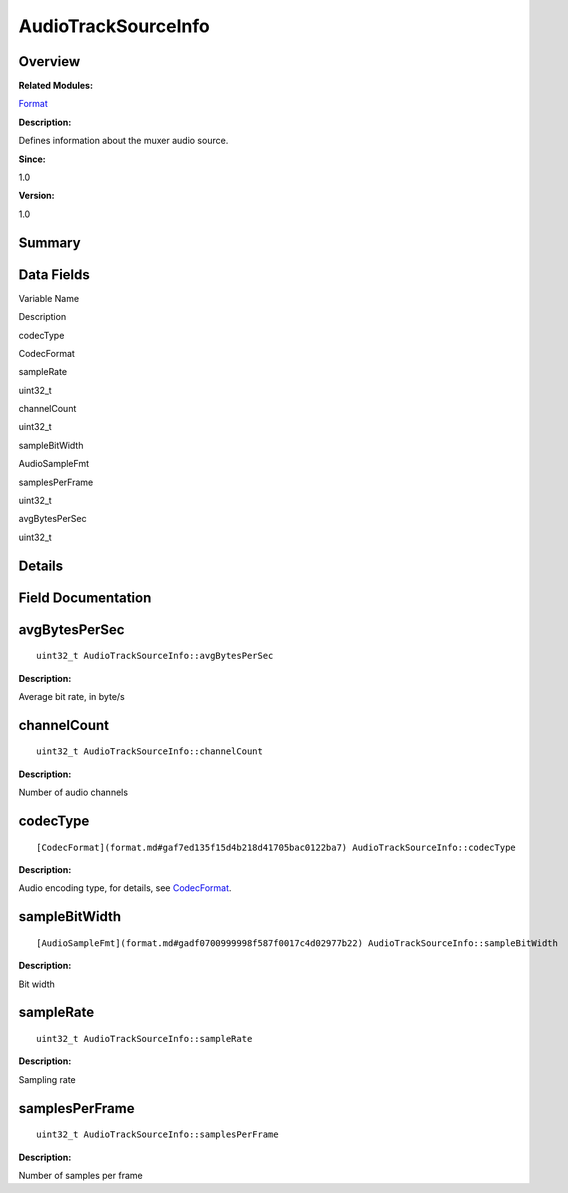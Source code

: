 AudioTrackSourceInfo
====================

**Overview**\ 
--------------

**Related Modules:**

`Format <format.md>`__

**Description:**

Defines information about the muxer audio source.

**Since:**

1.0

**Version:**

1.0

**Summary**\ 
-------------

Data Fields
-----------

.. raw:: html

   <table>

.. raw:: html

   <thead align="left">

.. raw:: html

   <tr id="row925051241093529">

.. raw:: html

   <th class="cellrowborder" valign="top" width="50%" id="mcps1.1.3.1.1">

.. raw:: html

   <p id="p322533423093529">

Variable Name

.. raw:: html

   </p>

.. raw:: html

   </th>

.. raw:: html

   <th class="cellrowborder" valign="top" width="50%" id="mcps1.1.3.1.2">

.. raw:: html

   <p id="p777640612093529">

Description

.. raw:: html

   </p>

.. raw:: html

   </th>

.. raw:: html

   </tr>

.. raw:: html

   </thead>

.. raw:: html

   <tbody>

.. raw:: html

   <tr id="row1746888656093529">

.. raw:: html

   <td class="cellrowborder" valign="top" width="50%" headers="mcps1.1.3.1.1 ">

.. raw:: html

   <p id="p932178404093529">

codecType

.. raw:: html

   </p>

.. raw:: html

   </td>

.. raw:: html

   <td class="cellrowborder" valign="top" width="50%" headers="mcps1.1.3.1.2 ">

.. raw:: html

   <p id="p1957845399093529">

CodecFormat

.. raw:: html

   </p>

.. raw:: html

   </td>

.. raw:: html

   </tr>

.. raw:: html

   <tr id="row2046697984093529">

.. raw:: html

   <td class="cellrowborder" valign="top" width="50%" headers="mcps1.1.3.1.1 ">

.. raw:: html

   <p id="p146712789093529">

sampleRate

.. raw:: html

   </p>

.. raw:: html

   </td>

.. raw:: html

   <td class="cellrowborder" valign="top" width="50%" headers="mcps1.1.3.1.2 ">

.. raw:: html

   <p id="p987839260093529">

uint32_t

.. raw:: html

   </p>

.. raw:: html

   </td>

.. raw:: html

   </tr>

.. raw:: html

   <tr id="row83543201093529">

.. raw:: html

   <td class="cellrowborder" valign="top" width="50%" headers="mcps1.1.3.1.1 ">

.. raw:: html

   <p id="p1454175371093529">

channelCount

.. raw:: html

   </p>

.. raw:: html

   </td>

.. raw:: html

   <td class="cellrowborder" valign="top" width="50%" headers="mcps1.1.3.1.2 ">

.. raw:: html

   <p id="p1032551836093529">

uint32_t

.. raw:: html

   </p>

.. raw:: html

   </td>

.. raw:: html

   </tr>

.. raw:: html

   <tr id="row128718947093529">

.. raw:: html

   <td class="cellrowborder" valign="top" width="50%" headers="mcps1.1.3.1.1 ">

.. raw:: html

   <p id="p2076488370093529">

sampleBitWidth

.. raw:: html

   </p>

.. raw:: html

   </td>

.. raw:: html

   <td class="cellrowborder" valign="top" width="50%" headers="mcps1.1.3.1.2 ">

.. raw:: html

   <p id="p378014238093529">

AudioSampleFmt

.. raw:: html

   </p>

.. raw:: html

   </td>

.. raw:: html

   </tr>

.. raw:: html

   <tr id="row389651622093529">

.. raw:: html

   <td class="cellrowborder" valign="top" width="50%" headers="mcps1.1.3.1.1 ">

.. raw:: html

   <p id="p368290494093529">

samplesPerFrame

.. raw:: html

   </p>

.. raw:: html

   </td>

.. raw:: html

   <td class="cellrowborder" valign="top" width="50%" headers="mcps1.1.3.1.2 ">

.. raw:: html

   <p id="p915342283093529">

uint32_t

.. raw:: html

   </p>

.. raw:: html

   </td>

.. raw:: html

   </tr>

.. raw:: html

   <tr id="row1442958936093529">

.. raw:: html

   <td class="cellrowborder" valign="top" width="50%" headers="mcps1.1.3.1.1 ">

.. raw:: html

   <p id="p688473273093529">

avgBytesPerSec

.. raw:: html

   </p>

.. raw:: html

   </td>

.. raw:: html

   <td class="cellrowborder" valign="top" width="50%" headers="mcps1.1.3.1.2 ">

.. raw:: html

   <p id="p1545524476093529">

uint32_t

.. raw:: html

   </p>

.. raw:: html

   </td>

.. raw:: html

   </tr>

.. raw:: html

   </tbody>

.. raw:: html

   </table>

**Details**\ 
-------------

**Field Documentation**\ 
-------------------------

avgBytesPerSec
--------------

::

   uint32_t AudioTrackSourceInfo::avgBytesPerSec

**Description:**

Average bit rate, in byte/s

channelCount
------------

::

   uint32_t AudioTrackSourceInfo::channelCount

**Description:**

Number of audio channels

codecType
---------

::

   [CodecFormat](format.md#gaf7ed135f15d4b218d41705bac0122ba7) AudioTrackSourceInfo::codecType

**Description:**

Audio encoding type, for details, see
`CodecFormat <format.md#gaf7ed135f15d4b218d41705bac0122ba7>`__.

sampleBitWidth
--------------

::

   [AudioSampleFmt](format.md#gadf0700999998f587f0017c4d02977b22) AudioTrackSourceInfo::sampleBitWidth

**Description:**

Bit width

sampleRate
----------

::

   uint32_t AudioTrackSourceInfo::sampleRate

**Description:**

Sampling rate

samplesPerFrame
---------------

::

   uint32_t AudioTrackSourceInfo::samplesPerFrame

**Description:**

Number of samples per frame
